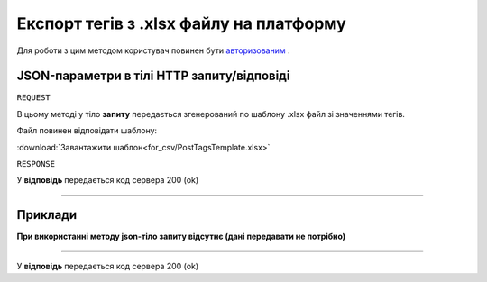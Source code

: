 #############################################################
**Експорт тегів з .xlsx файлу на платформу**
#############################################################

Для роботи з цим методом користувач повинен бути `авторизованим <https://wiki-df.edin.ua/uk/latest/API_DOCflow/Methods/Authorization.html>`__ .

+--------------------------------------------------------------+------------------------------------------------------------------------------------------------------------+
|                       **Метод запиту**                       |                                               **HTTP POST**                                                |
+==============================================================+============================================================================================================+
| **Content-Type**                                             | text/plain; charset=UTF-8 (тіло запиту/відповіді в json форматі в тілі HTTP запиту)                        |
+--------------------------------------------------------------+------------------------------------------------------------------------------------------------------------+
| **URL запиту**                                               | https://doc.edin.ua/bdoc/tag/xls                                                                         |
+--------------------------------------------------------------+------------------------------------------------------------------------------------------------------------+
| **Параметри, що передаються в URL (разом з адресою методу)** | В рядку заголовка (Header) "Set-Cookie" обов'язково передається **SID** - токен, отриманий при авторизації |
+--------------------------------------------------------------+------------------------------------------------------------------------------------------------------------+


**JSON-параметри в тілі HTTP запиту/відповіді**
***********************************************************

``REQUEST``

В цьому методі у тіло **запиту** передається згенерований по шаблону .xlsx файл зі значеннями тегів.

Файл повинен відповідати шаблону:

:download:`Завантажити шаблон<for_csv/PostTagsTemplate.xlsx>`

``RESPONSE``

У **відповідь** передається код сервера 200 (ok)

--------------

**Приклади**
*****************

**При використанні методу json-тіло запиту відсутнє (дані передавати не потрібно)**

--------------

У **відповідь** передається код сервера 200 (ok)
